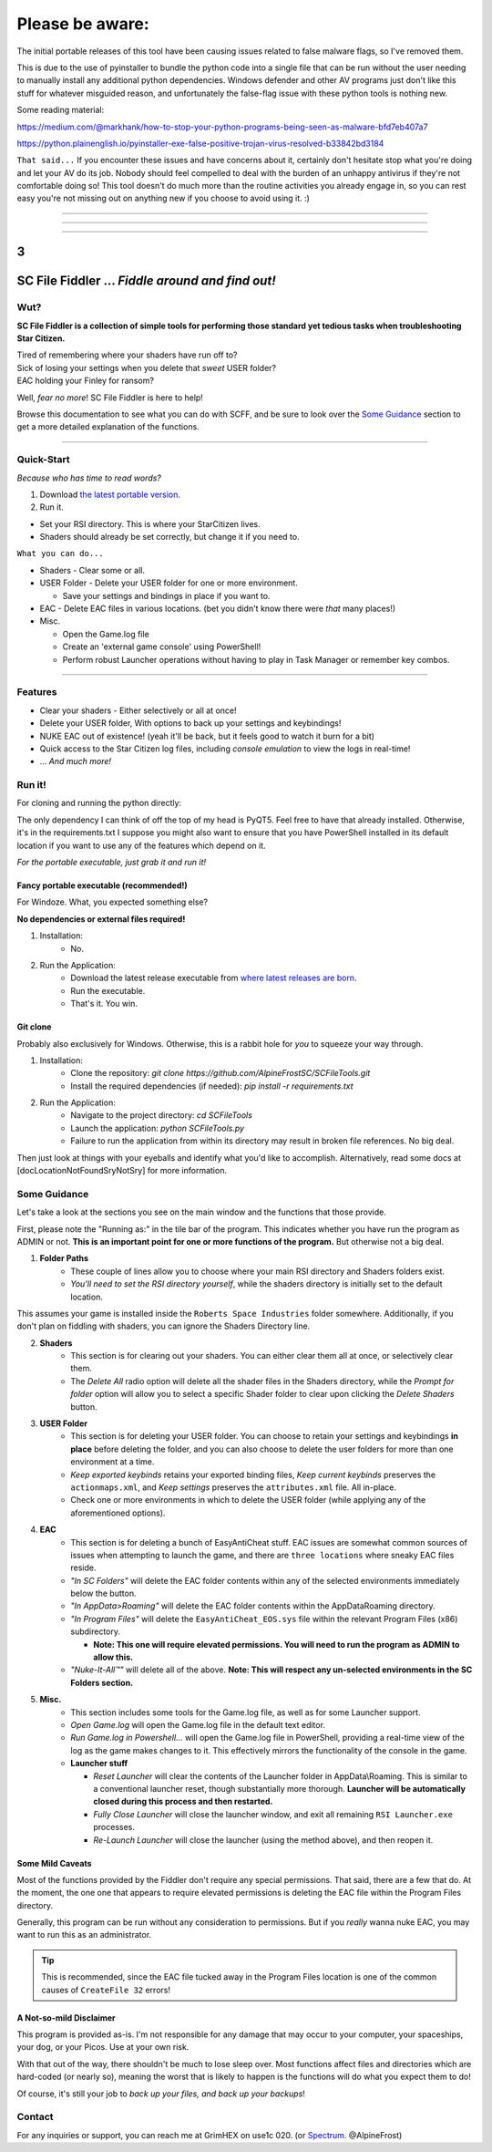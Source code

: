 =======================================
Please be aware:
=======================================

The initial portable releases of this tool have been causing issues related to false malware flags, so I've removed them.

This is due to the use of pyinstaller to bundle the python code into a single file that can be run without the user needing to manually install any additional python dependencies. Windows defender and other 
AV programs just don't like this stuff for whatever misguided reason, and unfortunately the false-flag issue with these python tools is nothing new.

Some reading material:

https://medium.com/@markhank/how-to-stop-your-python-programs-being-seen-as-malware-bfd7eb407a7

https://python.plainenglish.io/pyinstaller-exe-false-positive-trojan-virus-resolved-b33842bd3184

``That said...`` If you encounter these issues and have concerns about it, certainly don't hesitate stop what you're doing and let your AV do its job. Nobody should feel compelled to deal with the burden of an unhappy antivirus if they're not comfortable doing so! This tool doesn't do much more than the routine activities you already engage in, so you can rest easy you're not missing out on anything new if you choose to avoid using it. :)

____

____

____



3
=================================================
SC File Fiddler ... *Fiddle around and find out!*
=================================================


.. image:: https://media.discordapp.net/attachments/957418022312767508/1115454905201733632/image.png
   :align: center

Wut?
--------

**SC File Fiddler is a collection of simple tools for performing those standard
yet tedious tasks when troubleshooting Star Citizen.**


| Tired of remembering where your shaders have run off to?
| Sick of losing your settings when you delete that *sweet* USER folder?
| EAC holding your Finley for ransom?


Well, *fear no more*! SC File Fiddler is here to help!


Browse this documentation to see what you can do with SCFF, and be sure
to look over the `Some Guidance <#some-guidance>`_ section to get a more detailed explanation of the functions.

____

Quick-Start
-----------
*Because who has time to read words?*

1. Download `the latest portable version <https://github.com/AlpineFrostSC/SCFileTools/releases>`_.
2. Run it.

* Set your RSI directory. This is where your StarCitizen lives.

* Shaders should already be set correctly, but change it if you need to.

``What you can do...``

* Shaders - Clear some or all.
* USER Folder - Delete your USER folder for one or more environment.

  * Save your settings and bindings in place if you want to.

* EAC - Delete EAC files in various locations. (bet you didn't know there were *that* many places!)
* Misc.

  * Open the Game.log file
  * Create an 'external game console' using PowerShell!
  * Perform robust Launcher operations without having to play in Task Manager or remember key combos.

____

Features
--------

- Clear your shaders - Either selectively or all at once!
- Delete your USER folder, With options to back up your settings and keybindings!
- NUKE EAC out of existence! (yeah it'll  be back, but it feels good to watch it burn for a bit)
- Quick access to the Star Citizen log files, including *console emulation* to view the logs in real-time!
- ... *And much more!*

Run it!
-------
For cloning and running the python directly:

The only dependency I can think of off the top of my head is PyQT5. Feel free to have that already installed.
Otherwise, it's in the requirements.txt
I suppose you might also want to ensure that you have PowerShell installed in its default location if you want to use any of the features which
depend on it.

*For the portable executable, just grab it and run it!*

Fancy portable executable (recommended!)
~~~~~~~~~~~~~~~~~~~~~~~~~~~~~~~~~~~~~~
For Windoze. What, you expected something else?

**No dependencies or external files required!**

1. Installation:
    - No.
2. Run the Application:
    - Download the latest release executable from `where latest releases are born <https://github.com/AlpineFrostSC/SCFileTools/releases>`_.
    - Run the executable.
    - That's it. You win.


Git clone
~~~~~~~~~
Probably also exclusively for Windows. Otherwise, this is a rabbit hole for *you* to squeeze your way through.

1. Installation:
    - Clone the repository: `git clone https://github.com/AlpineFrostSC/SCFileTools.git`
    - Install the required dependencies (if needed): `pip install -r requirements.txt`

2. Run the Application:
    - Navigate to the project directory: `cd SCFileTools`
    - Launch the application: `python SCFileTools.py`
    - Failure to run the application from within its directory may result in broken file references. No big deal.

Then just look at things with your eyeballs and identify what you'd like to accomplish.
Alternatively, read some docs at [docLocationNotFoundSryNotSry] for more information.


Some Guidance
------------
Let's take a look at the sections you see on the main window and the functions that those provide.

First, please note the "Running as:" in the tile bar of the program. This indicates whether you have run the program as
ADMIN or not. **This is an important point for one or more functions of the program.** But otherwise not a big deal.

1. **Folder Paths**
    - These couple of lines allow you to choose where your main RSI directory and Shaders folders exist.
    - *You'll need to set the RSI directory yourself*, while the shaders directory is initially set to the default location.
This assumes your game is installed inside the ``Roberts Space Industries`` folder somewhere. Additionally, if you don't
plan on fiddling with shaders, you can ignore the Shaders Directory line.

2. **Shaders**
    - This section is for clearing out your shaders. You can either clear them all at once, or selectively clear them.
    - The `Delete All` radio option will delete all the shader files in the Shaders directory, while the `Prompt for folder`
      option will allow you to select a specific Shader folder to clear upon clicking the `Delete Shaders` button.

3. **USER Folder**
    - This section is for deleting your USER folder. You can choose to retain your settings and keybindings **in place** before
      deleting the folder, and you can also choose to delete the user folders for more than one environment at a time.
    - `Keep exported keybinds` retains your exported binding files, `Keep current keybinds` preserves the ``actionmaps.xml``, and `Keep settings` preserves the ``attributes.xml`` file. All in-place.
    - Check one or more environments in which to delete the USER folder (while applying any of the aforementioned options).
4. **EAC**
    - This section is for deleting a bunch of EasyAntiCheat stuff. EAC issues are somewhat common sources of issues
      when attempting to launch the game, and there are ``three locations`` where sneaky EAC files reside.
    - `"In SC Folders"` will delete the EAC folder contents within any of the selected environments immediately below the button.
    - `"In AppData>Roaming"` will delete the EAC folder contents within the AppData\Roaming directory.
    - `"In Program Files"` will delete the ``EasyAntiCheat_EOS.sys`` file within the relevant Program Files (x86) subdirectory.

      + **Note: This one will require elevated permissions. You will need to run the program as ADMIN to allow this.**

    - `"Nuke-It-All™"` will delete all of the above. **Note: This will respect any un-selected environments in the SC Folders section.**

5. **Misc.**
    - This section includes some tools for the Game.log file, as well as for some Launcher support.
    - `Open Game.log` will open the Game.log file in the default text editor.
    - `Run Game.log in Powershell...` will open the Game.log file in PowerShell, providing a real-time view of the log
      as the game makes changes to it. This effectively mirrors the functionality of the console in the game.
    - **Launcher stuff**

      + `Reset Launcher` will clear the contents of the Launcher folder in AppData\\Roaming. This is similar to a conventional
        launcher reset, though substantially more thorough. **Launcher will be automatically closed during this process and then restarted.**
      + `Fully Close Launcher` will close the launcher window, and exit all remaining ``RSI Launcher.exe`` processes.
      + `Re-Launch Launcher` will close the launcher (using the method above), and then reopen it.

Some Mild Caveats
~~~~~~~~~~~~~~~~~
Most of the functions provided by the Fiddler don't require any special permissions. That said, there are a few that do.
At the moment, the one one that appears to require elevated permissions is deleting the EAC file within the
Program Files directory.

Generally, this program can be run without any consideration to permissions. But if you *really* wanna nuke EAC, you may
want to run this as an administrator.

.. tip:: This is recommended, since the EAC file tucked away in the Program Files location is one of the common causes of ``CreateFile 32`` errors!


A Not-so-mild Disclaimer
~~~~~~~~~~~~~~~~~~~~~~~~
This program is provided as-is. I'm not responsible for any damage that may occur to your computer, your spaceships,
your dog, or your Picos. Use at your own risk.

With that out of the way, there shouldn't be much to lose sleep over. Most functions affect files and directories which
are hard-coded (or nearly so), meaning the worst that is likely to happen is the functions will do what you expect them
to do!

Of course, it's still your job to `back up your files, and back up your backups`!



Contact
-------

For any inquiries or support, you can reach me at GrimHEX on use1c 020. (or `Spectrum
<https://robertsspaceindustries.com/spectrum/community/SC>`_. @AlpineFrost)




